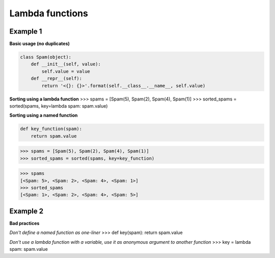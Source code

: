 Lambda functions
####################

Example 1
---------

**Basic usage (no duplicates)**

.. code-block:: python

    class Spam(object):
        def __init__(self, value):
            self.value = value
        def __repr__(self):
            return '<{}: {}>'.format(self.__class__.__name__, self.value)

**Sorting using a lambda function**
>>> spams = [Spam(5), Spam(2), Spam(4), Spam(1)]
>>> sorted_spams = sorted(spams, key=lambda spam: spam.value)

**Sorting using a named function**

.. code-block:: python

    def key_function(spam):
        return spam.value

>>> spams = [Spam(5), Spam(2), Spam(4), Spam(1)]
>>> sorted_spams = sorted(spams, key=key_function)

>>> spams
[<Spam: 5>, <Spam: 2>, <Spam: 4>, <Spam: 1>]
>>> sorted_spams
[<Spam: 1>, <Spam: 2>, <Spam: 4>, <Spam: 5>]

Example 2
---------

**Bad practices**

*Don't define a named function as one-liner*
>>> def key(spam): return spam.value

*Don't use a lambda function with a variable,
use it as anonymous argument to another function*
>>> key = lambda spam: spam.value

